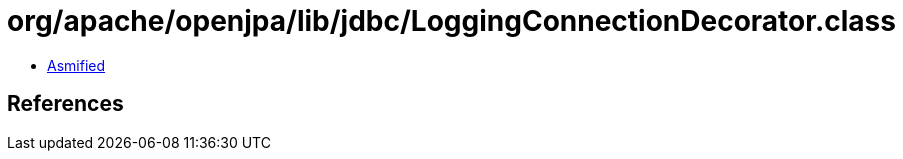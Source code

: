 = org/apache/openjpa/lib/jdbc/LoggingConnectionDecorator.class

 - link:LoggingConnectionDecorator-asmified.java[Asmified]

== References

